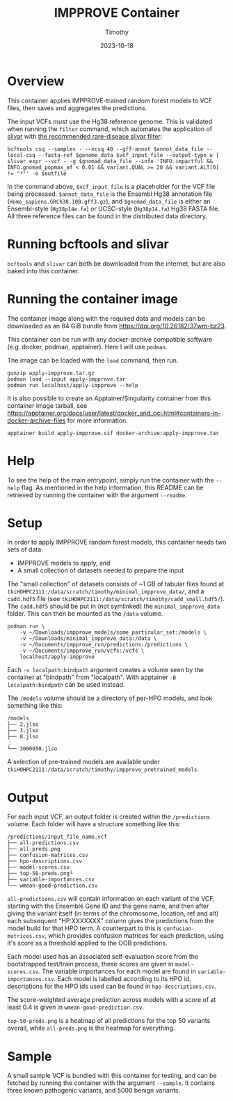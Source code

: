 #+title: IMPPROVE Container
#+author: Timothy
#+date: 2023-10-18
#+options: toc:nil

* Overview

This container applies IMPPROVE-trained random forest models to VCF files, then
saves and aggregates the predictions.

The input VCFs /must/ use the Hg38 reference genome. This is validated when
running the =filter= command, which automates the application of [[https://github.com/brentp/slivar][slivar]] with [[https://github.com/brentp/slivar/wiki/rare-disease][the
recommended rare-disease slivar filter]]:

#+begin_src shell
bcftools csq --samples - --ncsq 40 --gff-annot $annot_data_file --local-csq --fasta-ref $genome_data $vcf_input_file --output-type u |
slivar expr --vcf - -g $gnomad_data_file --info 'INFO.impactful && INFO.gnomad_popmax_af < 0.01 && variant.QUAL >= 20 && variant.ALT[0] != "*"' -o $outfile
#+end_src

In the command above, =$vcf_input_file= is a placeholder for the VCF file being
processed. =$annot_data_file= is the Ensembl Hg38 annotation file
(=Homo_sapiens.GRCh38.108.gff3.gz=), and =$gnomad_data_file= is either an
Ensembl-style (=Hg38p14e.fa=) or UCSC-style (=Hg38p14.fa=) Hg38 FASTA file. All
three reference files can be found in the distributed data directory.

* Running bcftools and slivar

=bcftools= and =slivar= can both be downloaded from the internet, but are also baked
into this container.

* Running the container image

The container image along with the required data and models can be downloaded as
an 84 GiB bundle from https://doi.org/10.26182/37wm-bz23.

This container can be run with any docker-archive compatible software (e.g.
docker, podman, apptainer). Here I will use =podman=.

The image can be loaded with the =load= command, then run.

#+begin_src shell
gunzip apply-impprove.tar.gz
podman load --input apply-impprove.tar
podman run localhost/apply-impprove --help
#+end_src

It is also possible to create an Apptainer/Singularity container from this
container image tarball, see
https://apptainer.org/docs/user/latest/docker_and_oci.html#containers-in-docker-archive-files
for more information.

#+begin_src shell
apptainer build apply-impprove.sif docker-archive:apply-impprove.tar
#+end_src

* Help

To see the help of the main entrypoint, simply run the container with the =--help=
flag. As mentioned in the help information, this README can be retrieved by
running the container with the argument =--readme=.

* Setup

In order to apply IMPPROVE random forest models, this container needs two sets
of data:
+ IMPPROVE models to apply, and
+ A small collection of datasets needed to prepare the input

The "small collection" of datasets consists of ~1 GB of tabular files found at
=tkiHOHPC2111:/data/scratch/timothy/minimal_impprove_data/=, and a =cadd.hdf5= file
(see =tkiHOHPC2111:/data/scratch/timothy/cadd_small.hdf5/=). The =cadd.hdf5= should
be put in (not symlinked) the =minimal_impprove_data= folder. This can then be
mounted as the =/data= volume.

#+begin_src shell
podman run \
    -v ~/Downloads/impprove_models/some_particular_set:/models \
    -v ~/Downloads/minimal_impprove_data:/data \
    -v ~/Documents/impprove_run/predictions:/predictions \
    -v ~/Documents/impprove_run/vcfs:/vcfs \
    localhost/apply-impprove
#+end_src

#+begin_notes
Each =-v localpath:bindpath= argument creates a volume seen by the container at
"bindpath" from "localpath". With apptainer =-B localpath:bindpath= can be used
instead.
#+end_notes

The =/models= volume should be a directory of per-HPO models, and look something
like this:

#+begin_example
/models
├── 2.jlso
├── 3.jlso
├── 8.jlso
⋮
└── 3000050.jlso
#+end_example

A selection of pre-trained models are available under
=tkiHOHPC2111:/data/scratch/timothy/impprove_pretrained_models=.

* Output

For each input VCF, an output folder is created within the =/predictions= volume.
Each folder will have a structure something like this:

#+begin_example
/predictions/input_file_name.vcf
├── all-predictions.csv
├── all-preds.png
├── confusion-matrices.csv
├── hpo-descriptions.csv
├── model-scores.csv
├── top-50-preds.png└
├── variable-importances.csv
└── wmean-good-prediction.csv
#+end_example

=all-predictions.csv= will contain information on each variant of the VCF,
starting with the Ensemble Gene ID and the gene name, and then after giving the
variant itself (in terms of the chromosome, location, ref and alt) each
subsequent "HP:XXXXXXX" column gives the predictions from the model build for
that HPO term. A counterpart to this is =confusion-matrices.csv=, which provides
confusion matrices for each prediction, using it's score as a threshold applied
to the OOB predictions.

Each model used has an associated self-evaluation score from the bootstrapped
test/train process, these scores are given in =model-scores.csv=. The variable
importances for each model are found in =variable-importances.csv=. Each model is
labelled according to its HPO id, descriptions for the HPO ids used can be found
in =hpo-descriptions.csv=.

The score-weighted average prediction across models with a score of at least 0.4
is given in =wmean-good-prediction.csv=.

=top-50-preds.png= is a heatmap of all predictions for the top 50 variants
overall, while =all-preds.png= is the heatmap for everything.

* Sample

A small sample VCF is bundled with this container for testing, and can be
fetched by running the container with the argument =--sample=. It contains three
known pathogenic variants, and 5000 benign variants.
